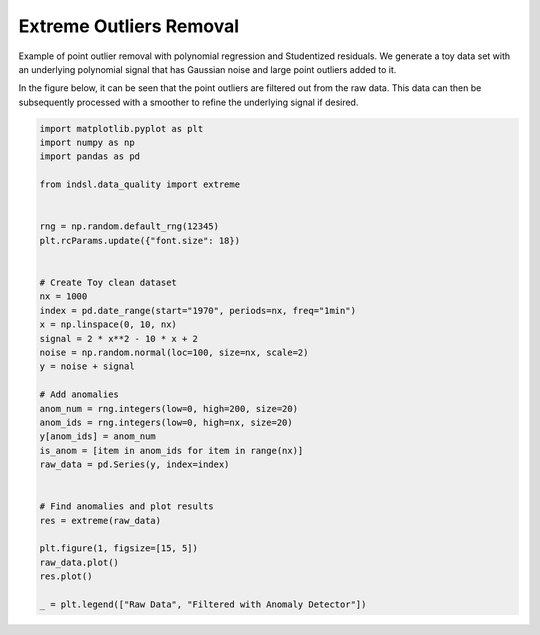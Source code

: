 
.. DO NOT EDIT.
.. THIS FILE WAS AUTOMATICALLY GENERATED BY SPHINX-GALLERY.
.. TO MAKE CHANGES, EDIT THE SOURCE PYTHON FILE:
.. "auto_examples/data_quality/plot_extreme_outlier.py"
.. LINE NUMBERS ARE GIVEN BELOW.

.. only:: html

    .. note::
        :class: sphx-glr-download-link-note

        Click :ref:`here <sphx_glr_download_auto_examples_data_quality_plot_extreme_outlier.py>`
        to download the full example code

.. rst-class:: sphx-glr-example-title

.. _sphx_glr_auto_examples_data_quality_plot_extreme_outlier.py:


========================
Extreme Outliers Removal
========================

Example of point outlier removal with polynomial regression and Studentized residuals. We generate a toy data set with
an underlying polynomial signal that has Gaussian noise and large point outliers added to it.

In the figure below, it can be seen that the point outliers are filtered out from the raw data. This data can then be
subsequently processed with a smoother to refine the underlying signal if desired.

.. GENERATED FROM PYTHON SOURCE LINES 13-49



.. image-sg:: /auto_examples/data_quality/images/sphx_glr_plot_extreme_outlier_001.png
   :alt: plot extreme outlier
   :srcset: /auto_examples/data_quality/images/sphx_glr_plot_extreme_outlier_001.png
   :class: sphx-glr-single-img





.. code-block:: default


    import matplotlib.pyplot as plt
    import numpy as np
    import pandas as pd

    from indsl.data_quality import extreme


    rng = np.random.default_rng(12345)
    plt.rcParams.update({"font.size": 18})


    # Create Toy clean dataset
    nx = 1000
    index = pd.date_range(start="1970", periods=nx, freq="1min")
    x = np.linspace(0, 10, nx)
    signal = 2 * x**2 - 10 * x + 2
    noise = np.random.normal(loc=100, size=nx, scale=2)
    y = noise + signal

    # Add anomalies
    anom_num = rng.integers(low=0, high=200, size=20)
    anom_ids = rng.integers(low=0, high=nx, size=20)
    y[anom_ids] = anom_num
    is_anom = [item in anom_ids for item in range(nx)]
    raw_data = pd.Series(y, index=index)


    # Find anomalies and plot results
    res = extreme(raw_data)

    plt.figure(1, figsize=[15, 5])
    raw_data.plot()
    res.plot()

    _ = plt.legend(["Raw Data", "Filtered with Anomaly Detector"])


.. rst-class:: sphx-glr-timing

   **Total running time of the script:** ( 0 minutes  1.607 seconds)


.. _sphx_glr_download_auto_examples_data_quality_plot_extreme_outlier.py:


.. only :: html

 .. container:: sphx-glr-footer
    :class: sphx-glr-footer-example



  .. container:: sphx-glr-download sphx-glr-download-python

     :download:`Download Python source code: plot_extreme_outlier.py <plot_extreme_outlier.py>`



  .. container:: sphx-glr-download sphx-glr-download-jupyter

     :download:`Download Jupyter notebook: plot_extreme_outlier.ipynb <plot_extreme_outlier.ipynb>`


.. only:: html

 .. rst-class:: sphx-glr-signature

    `Gallery generated by Sphinx-Gallery <https://sphinx-gallery.github.io>`_
